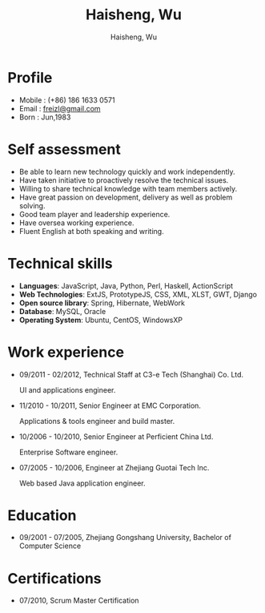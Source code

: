 #+TITLE: Haisheng, Wu
#+LANGUAGE: en
#+AUTHOR: Haisheng, Wu
#+EMAIL: freizl@gmail.com
#+DATE: 
#+STYLE: <link rel="stylesheet" href="./css/default.css" type="text/css"/>
#+OPTIONS: num:1 toc:nil
#+DESCRIPTION: resume, cv

#+LaTeX_CLASS_OPTIONS: [a4paper,11pt]
#+LaTeX_HEADER: \usepackage{resume}
#+LaTeX_HEADER: \usepackage[urw-garamond]{mathdesign}

* Profile
  - Mobile      : (+86) 186 1633 0571
  - Email       : [[mailto:freizl@gmail.com][freizl@gmail.com]]
  - Born        : Jun,1983
    
* Self assessment
  - Be able to learn new technology quickly and work independently.
  - Have taken initiative to proactively resolve the technical issues.
  - Willing to share technical knowledge with team members actively.
  - Have great passion on development, delivery as well as problem solving.
  - Good team player and leadership experience.
  - Have oversea working experience.
  - Fluent English at both speaking and writing.
    
* Technical skills
  - *Languages*: JavaScript, Java, Python, Perl, Haskell, ActionScript
  - *Web Technologies*: ExtJS, PrototypeJS, CSS, XML, XLST, GWT, Django
  - *Open source library*: Spring, Hibernate, WebWork
  - *Database*: MySQL, Oracle
  - *Operating System*: Ubuntu, CentOS, WindowsXP

* Work experience
  - 09/2011 - 02/2012, Technical Staff at C3-e Tech (Shanghai) Co.
    Ltd.

    UI and applications engineer.
  - 11/2010 - 10/2011, Senior Engineer at EMC Corporation.

    Applications & tools engineer and build master.
  - 10/2006 - 10/2010, Senior Engineer at Perficient China Ltd.

    Enterprise Software engineer.
  - 07/2005 - 10/2006, Engineer at Zhejiang Guotai Tech Inc.
    
    Web based Java application engineer.

* Education
  - 09/2001 - 07/2005, Zhejiang Gongshang University, Bachelor of Computer Science
  
* Certifications
  - 07/2010, Scrum Master Certification

